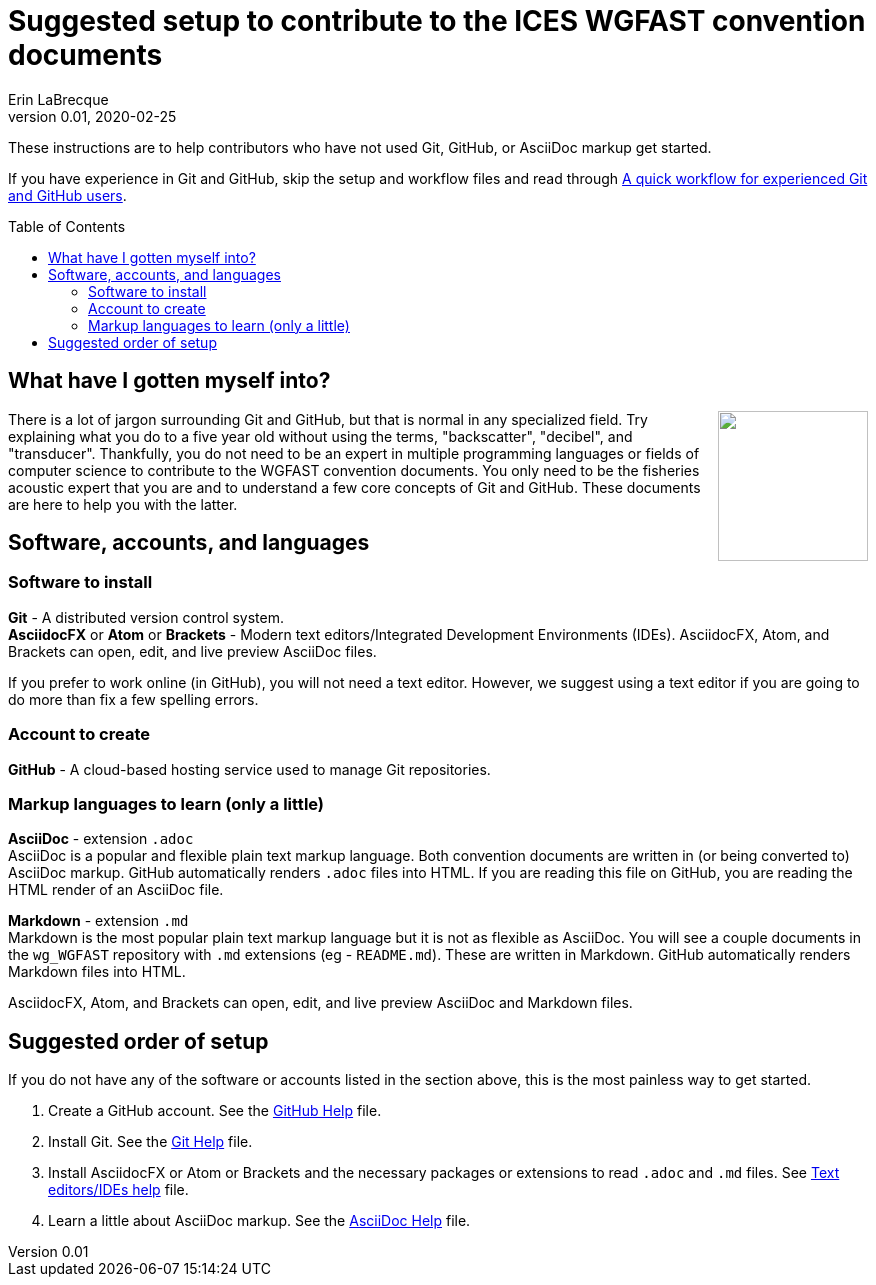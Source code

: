 = Suggested setup to contribute to the ICES WGFAST convention documents
Erin LaBrecque
:revnumber: 0.01
:revdate: 2020-02-25
:imagesdir: images\
:toc: preamble
:toclevels: 4
ifdef::env-github[]
:tip-caption: :bulb:
:note-caption: :information_source:
:important-caption: :heavy_exclamation_mark:
:caution-caption: :fire:
:warning-caption: :warning:
endif::[]

These instructions are to help contributors who have not used Git, GitHub, or AsciiDoc markup get started.

If you have experience in Git and GitHub, skip the setup and workflow files and read through link:experienced_github_users.adoc[A quick workflow for experienced Git and GitHub users].

== What have I gotten myself into?
++++
<img align="right" role="right" src="images\donotpanic.jpg" height="150" width="150"/>
++++
There is a lot of jargon surrounding Git and GitHub, but that is normal in any specialized field. Try explaining what you do to a five year old without using the terms, "backscatter", "decibel", and "transducer". Thankfully, you do not need to be an expert in multiple programming languages or fields of computer science to contribute to the WGFAST convention documents. You only need to be the fisheries acoustic expert that you are and to understand a few core concepts of Git and GitHub. These documents are here to help you with the latter. +

== Software, accounts, and languages
=== Software to install
*Git* - A distributed version control system. +
*AsciidocFX* or *Atom* or *Brackets* - Modern text editors/Integrated Development Environments (IDEs). AsciidocFX, Atom, and Brackets can open, edit, and live preview AsciiDoc files. +

If you prefer to work online (in GitHub), you will not need a text editor. However, we suggest using a text editor if you are going to do more than fix a few spelling errors. +

=== Account to create
*GitHub* - A cloud-based hosting service used to manage Git repositories. +

=== Markup languages to learn (only a little)
*AsciiDoc* - extension `.adoc` +
AsciiDoc is a popular and flexible plain text markup language. Both convention documents are written in (or being converted to) AsciiDoc markup. GitHub automatically renders `.adoc` files into HTML. If you are reading this file on GitHub, you are reading the HTML render of an AsciiDoc file. +

*Markdown* - extension `.md` +
Markdown is the most popular plain text markup language but it is not as flexible as AsciiDoc. You will see a couple documents in the `wg_WGFAST` repository with `.md` extensions (eg - `README.md`). These are written in Markdown. GitHub automatically renders Markdown files into HTML.

AsciidocFX, Atom, and Brackets can open, edit, and live preview AsciiDoc and Markdown files. +

== Suggested order of setup
If you do not have any of the software or accounts listed in the section above, this is the most painless way to get started.

1. Create a GitHub account. See the link:3_github_help.adoc[GitHub Help] file.
2. Install Git. See the link:4_git_help.adoc[Git Help] file.
3. Install AsciidocFX or Atom or Brackets and the necessary packages or extensions to read `.adoc` and `.md` files. See link:5_plane_text_editor_help.adoc[Text editors/IDEs help] file.
4. Learn a little about AsciiDoc markup. See the link:asciidoc_help.adoc[AsciiDoc Help] file. +
